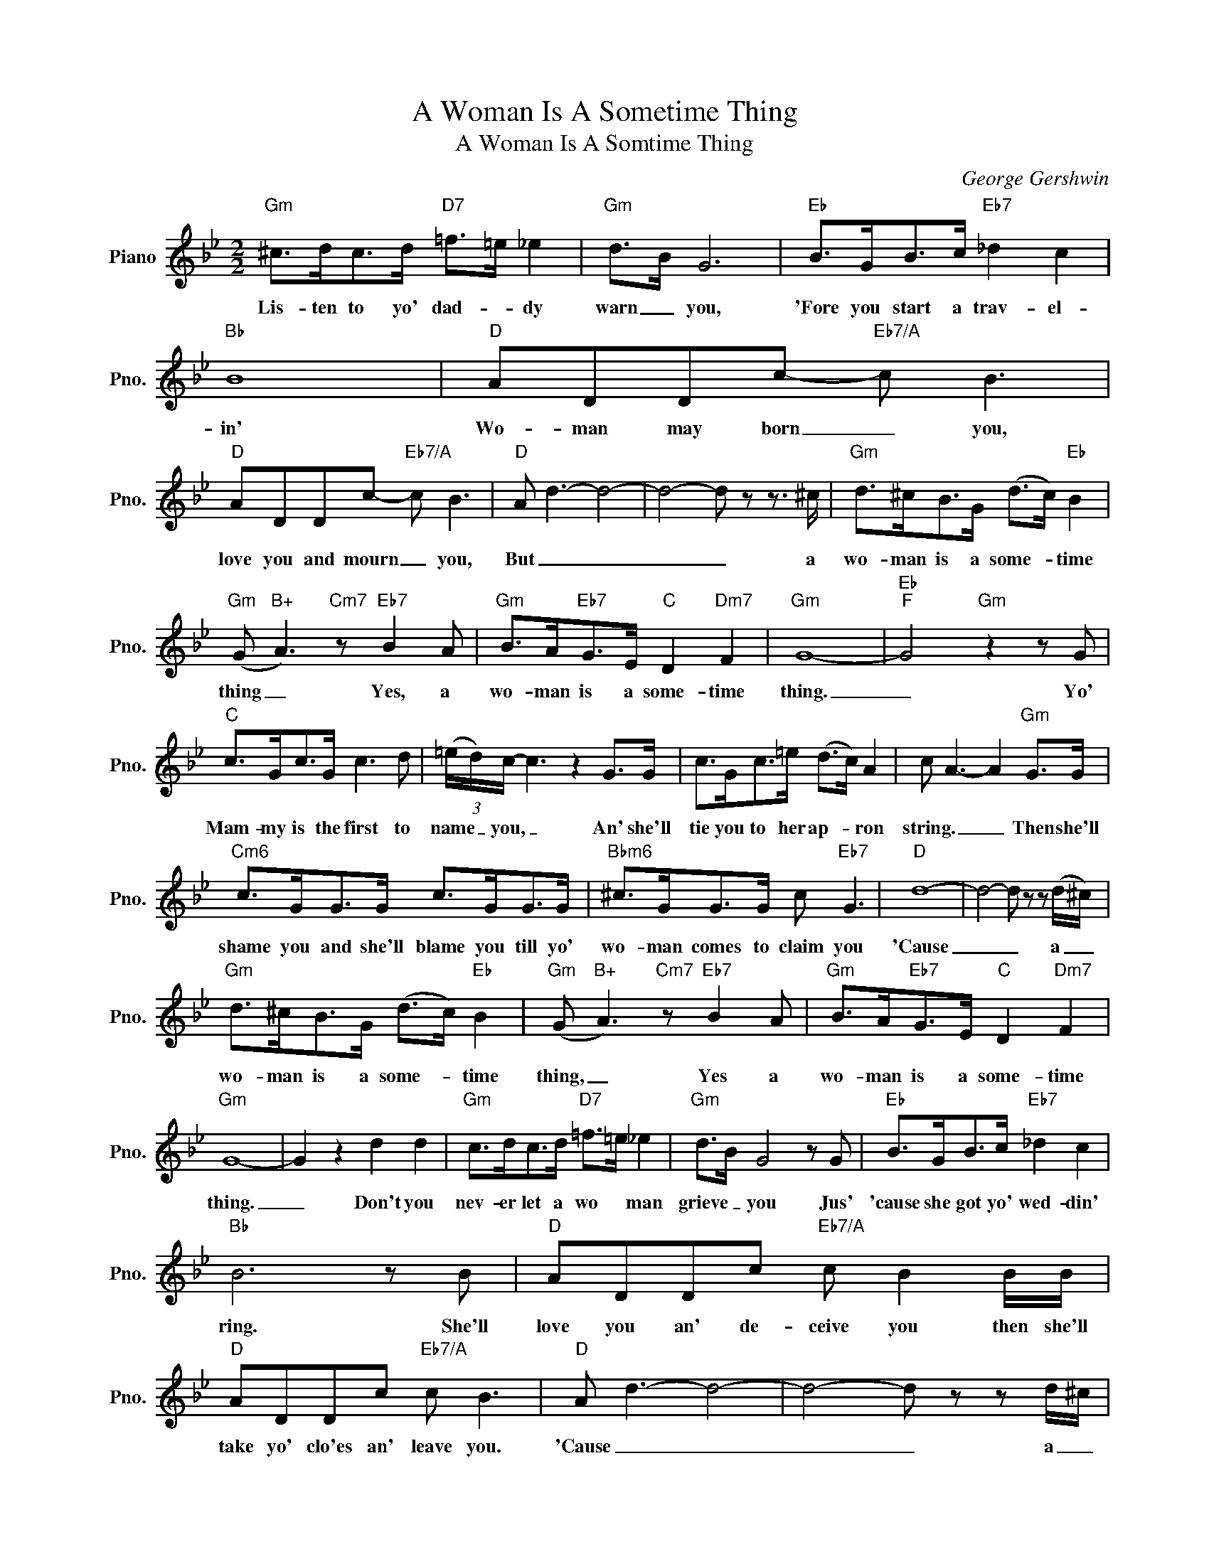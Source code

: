X:1
T:A Woman Is A Sometime Thing
T:A Woman Is A Somtime Thing
C:George Gershwin
Z:All Rights Reserved
L:1/8
M:2/2
K:Bb
V:1 treble nm="Piano" snm="Pno."
%%MIDI program 0
%%MIDI control 7 100
%%MIDI control 10 64
V:1
"Gm" ^c>dc>d"D7" =f>=e _e2 |"Gm" d>B G6 |"Eb" B>GB>c"Eb7" _d2 c2 |"Bb" B8 |"D" ADDc-"Eb7/A" c B3 | %5
w: Lis- ten to yo' dad- * dy|warn _ you,|'Fore you start a trav- el-|in'|Wo- man may born _ you,|
"D" ADDc-"Eb7/A" c B3 |"D" A d3- d4- | d4- d z z3/2 ^c/ |"Gm" d>^cB>G (d>c)"Eb" B2 | %9
w: love you and mourn _ you,|But _ _|_ _ a|wo- man is a some- * time|
"Gm" (G"B+" A3)"Cm7" z"Eb7" B2 A |"Gm" B>A"Eb7"G>E"C" D2"Dm7" F2 |"Gm" G8- |"Eb""F" G4"Gm" z2 z G | %13
w: thing _ Yes, a|wo- man is a some- time|thing.|_ Yo'|
"C" c>Gc>G c3 d | (3(=e/d/)c/- c3 z2 G>G | c>Gc>=e (d>c) A2 | c A3- A2"Gm" G>G | %17
w: Mam- my is the first to|name _ you, _ An' she'll|tie you to her ap- * ron|string. _ _ Then she'll|
"Cm6" c>GG>G c>GG>G |"Bbm6" ^c>GG>G c"Eb7" G3 |"D" d8- | d4- d z z (d/^c/) | %21
w: shame you and she'll blame you till yo'|wo- man comes to claim you|'Cause|_ _ a _|
"Gm" d>^cB>G (d>c)"Eb" B2 |"Gm" (G"B+" A3)"Cm7" z"Eb7" B2 A |"Gm" B>A"Eb7"G>E"C" D2"Dm7" F2 | %24
w: wo- man is a some- * time|thing, _ Yes a|wo- man is a some- time|
"Gm" G8- | G2 z2 d2 d2 |"Gm" c>dc>d"D7" =f>=e _e2 |"Gm" d>B G4 z G |"Eb" B>GB>c"Eb7" _d2 c2 | %29
w: thing.|_ Don't you|nev- er let a wo * man|grieve _ you Jus'|'cause she got yo' wed- din'|
"Bb" B6 z B |"D" ADDc"Eb7/A" c B2 B/B/ |"D" ADDc"Eb7/A" c B3 |"D" A d3- d4- | d4- d z z d/^c/ | %34
w: ring. She'll|love you an' de- ceive you then she'll|take yo' clo'es an' leave you.|'Cause _ _|_ _ a _|
"Gm" d>^cB>G d>c"Eb" B2 |"Gm" (G"B+" A2) B-"Cm7""Eb7" B3 A |"Gm" BG z2"Eb7" (BG) z G | %37
w: wo- man is a some- * time|thing _ Yes _ a|wo- man is _ a|
"C7" (BG) z2"Gm" (BG) z2 |"A7" (BG) z2 BG"E7" z2 |"Gm" BG z2 BG"Db" z2 |"C7" (BG) z2 (BG)"D7" z2 | %41
w: some- * time _|thing, _ Yes a|wo- man is a|some- * time _|
"A7" (BG) z2 BG"E7" z2 |"Gm" BG z2 BG"Db" z2 |"C7" (BG) z2 (BG)"D7" z2 |"Gm""Ebmaj7" G8- | %45
w: thing, _ Yes a|wo- man is a|some- * time *|thing.|
"Gm""Ebmaj7" G8 |"F" (f"Gm" d3-) d4 |] %47
w: _|Ah! _ _|

